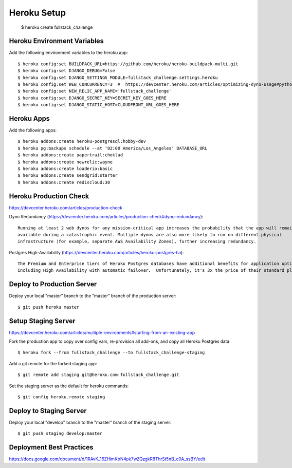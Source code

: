 ============================
Heroku Setup
============================

    $ heroku create fullstack_challenge

Heroku Environment Variables
============================

Add the following environment variables to the heroku app::

    $ heroku config:set BUILDPACK_URL=https://github.com/heroku/heroku-buildpack-multi.git
    $ heroku config:set DJANGO_DEBUG=False
    $ heroku config:set DJANGO_SETTINGS_MODULE=fullstack_challenge.settings.heroku
    $ heroku config:set WEB_CONCURRENCY=3  #  https://devcenter.heroku.com/articles/optimizing-dyno-usage#python
    $ heroku config:set NEW_RELIC_APP_NAME='fullstack_challenge'
    $ heroku config:set DJANGO_SECRET_KEY=SECRET_KEY_GOES_HERE
    $ heroku config:set DJANGO_STATIC_HOST=CLOUDFRONT_URL_GOES_HERE

Heroku Apps
============================

Add the following apps::

    $ heroku addons:create heroku-postgresql:hobby-dev
    $ heroku pg:backups schedule --at '02:00 America/Los_Angeles' DATABASE_URL
    $ heroku addons:create papertrail:choklad
    $ heroku addons:create newrelic:wayne
    $ heroku addons:create loaderio:basic
    $ heroku addons:create sendgrid:starter
    $ heroku addons:create rediscloud:30

Heroku Production Check
============================

https://devcenter.heroku.com/articles/production-check

Dyno Redundancy (https://devcenter.heroku.com/articles/production-check#dyno-redundancy)::

    Running at least 2 web dynos for any mission-critical app increases the probability that the app will remain
    available during a catastrophic event. Multiple dynos are also more likely to run on different physical
    infrastructure (for example, separate AWS Availability Zones), further increasing redundancy.

Postgres High-Availability (https://devcenter.heroku.com/articles/heroku-postgres-ha)::

    The Premium and Enterprise tiers of Heroku Postgres databases have additional benefits for application uptime,
    including High Availability with automatic failover.  Unfortunately, it's 3x the price of their standard plan ($200 vs $50).


Deploy to Production Server
============================

Deploy your local "master" branch to the "master" branch of the production server::

    $ git push heroku master

Setup Staging Server
============================

https://devcenter.heroku.com/articles/multiple-environments#starting-from-an-existing-app

Fork the production app to copy over config vars, re-provision all add-ons, and copy all Heroku Postgres data::

    $ heroku fork --from fullstack_challenge --to fullstack_challenge-staging

Add a git remote for the forked staging app::

    $ git remote add staging git@heroku.com:fullstack_challenge.git

Set the staging server as the default for heroku commands::

    $ git config heroku.remote staging

Deploy to Staging Server
============================

Deploy your local "develop" branch to the "master" branch of the staging server::

    $ git push staging develop:master

Deployment Best Practices
============================

https://docs.google.com/document/d/1RAvK_16ZHimKbN4pk7wZQzgkR8ThrSt5nB_c0A_ssBY/edit
